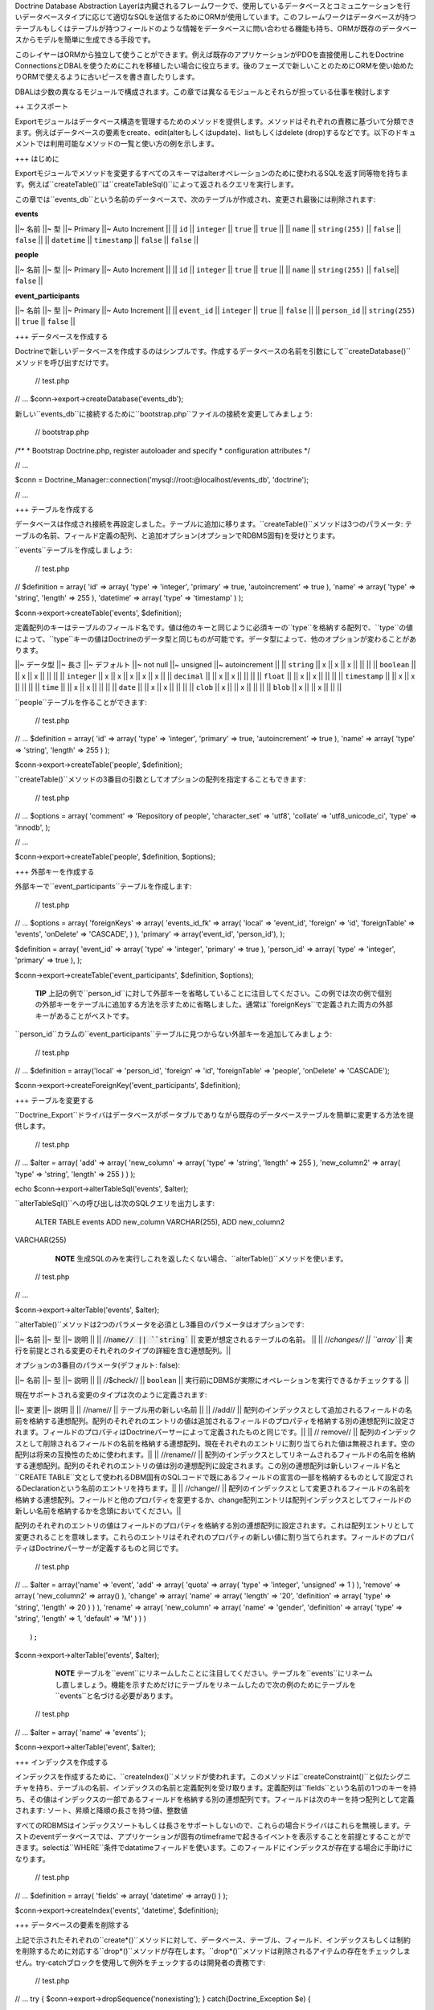 Doctrine Database Abstraction
Layerは内臓されるフレームワークで、使用しているデータベースとコミュニケーションを行いデータベースタイプに応じて適切なSQLを送信するためにORMが使用しています。このフレームワークはデータベースが持つテーブルもしくはテーブルが持つフィールドのような情報をデータベースに問い合わせる機能も持ち、ORMが既存のデータベースからモデルを簡単に生成できる手段です。

このレイヤーはORMから独立して使うことができます。例えば既存のアプリケーションがPDOを直接使用しこれをDoctrine
ConnectionsとDBALを使うためにこれを移植したい場合に役立ちます。後のフェーズで新しいことのためにORMを使い始めたりORMで使えるように古いピースを書き直したりします。

DBALは少数の異なるモジュールで構成されます。この章では異なるモジュールとそれらが担っている仕事を検討します

++ エクスポート

Exportモジュールはデータベース構造を管理するためのメソッドを提供します。メソッドはそれぞれの責務に基づいて分類できます。例えばデータベースの要素をcreate、edit(alterもしくはupdate)、listもしくはdelete
(drop)するなどです。以下のドキュメントでは利用可能なメソッドの一覧と使い方の例を示します。

+++ はじめに

Exportモジュールでメソッドを変更するすべてのスキーマはalterオペレーションのために使われるSQLを返す同等物を持ちます。例えば``createTable()``は``createTableSql()``によって返されるクエリを実行します。

この章では``events_db``という名前のデータベースで、次のテーブルが作成され、変更され最後には削除されます:

**events**

\|\|~ 名前 \|\|~ 型 \|\|~ Primary \|\|~ Auto Increment \|\| \|\| ``id``
\|\| ``integer`` \|\| ``true`` \|\| ``true`` \|\| \|\| ``name`` \|\|
``string(255)`` \|\| ``false`` \|\| ``false`` \|\| \|\| ``datetime``
\|\| ``timestamp`` \|\| ``false`` \|\| ``false`` \|\|

**people**

\|\|~ 名前 \|\|~ 型 \|\|~ Primary \|\|~ Auto Increment \|\| \|\| ``id``
\|\| ``integer`` \|\| ``true`` \|\| ``true`` \|\| \|\| ``name`` \|\|
``string(255)`` \|\| ``false``\|\| ``false`` \|\|

**event\_participants**

\|\|~ 名前 \|\|~ 型 \|\|~ Primary \|\|~ Auto Increment \|\| \|\|
``event_id`` \|\| ``integer`` \|\| ``true`` \|\| ``false`` \|\| \|\|
``person_id`` \|\| ``string(255)`` \|\| ``true`` \|\| ``false`` \|\|

+++ データベースを作成する

Doctrineで新しいデータベースを作成するのはシンプルです。作成するデータベースの名前を引数にして``createDatabase()``メソッドを呼び出すだけです。

 // test.php

// ... $conn->export->createDatabase('events\_db');

新しい``events_db``に接続するために``bootstrap.php``ファイルの接続を変更してみましょう:

 // bootstrap.php

/\*\* \* Bootstrap Doctrine.php, register autoloader and specify \*
configuration attributes \*/

// ...

$conn =
Doctrine\_Manager::connection('mysql://root:@localhost/events\_db',
'doctrine');

// ...

+++ テーブルを作成する

データベースは作成され接続を再設定しました。テーブルに追加に移ります。``createTable()``メソッドは3つのパラメータ:
テーブルの名前、フィールド定義の配列、と追加オプション(オプションでRDBMS固有)を受けとります。

``events``テーブルを作成しましょう:

 // test.php

// $definition = array( 'id' => array( 'type' => 'integer', 'primary' =>
true, 'autoincrement' => true ), 'name' => array( 'type' => 'string',
'length' => 255 ), 'datetime' => array( 'type' => 'timestamp' ) );

$conn->export->createTable('events', $definition);

定義配列のキーはテーブルのフィールド名です。値は他のキーと同じように必須キーの``type``を格納する配列で、``type``の値によって、``type``キーの値はDoctrineのデータ型と同じものが可能です。データ型によって、他のオプションが変わることがあります。

\|\|~ データ型 \|\|~ 長さ \|\|~ デフォルト \|\|~ not null \|\|~ unsigned
\|\|~ autoincrement \|\| \|\| ``string`` \|\| x \|\| x \|\| x \|\| \|\|
\|\| \|\| ``boolean`` \|\| \|\| x \|\| x \|\| \|\| \|\| \|\| ``integer``
\|\| x \|\| x \|\| x \|\| x \|\| x \|\| \|\| ``decimal`` \|\| \|\| x
\|\| x \|\| \|\| \|\| \|\| ``float`` \|\| \|\| x \|\| x \|\| \|\| \|\|
\|\| ``timestamp`` \|\| \|\| x \|\| x \|\| \|\| \|\| \|\| ``time`` \|\|
\|\| x \|\| x \|\| \|\| \|\| \|\| ``date`` \|\| \|\| x \|\| x \|\| \|\|
\|\| \|\| ``clob`` \|\| x \|\| \|\| x \|\| \|\| \|\| \|\| ``blob`` \|\|
x \|\| \|\| x \|\| \|\| \|\|

``people``テーブルを作ることができます:

 // test.php

// ... $definition = array( 'id' => array( 'type' => 'integer',
'primary' => true, 'autoincrement' => true ), 'name' => array( 'type' =>
'string', 'length' => 255 ) );

$conn->export->createTable('people', $definition);

``createTable()``メソッドの3番目の引数としてオプションの配列を指定することもできます:

 // test.php

// ... $options = array( 'comment' => 'Repository of people',
'character\_set' => 'utf8', 'collate' => 'utf8\_unicode\_ci', 'type' =>
'innodb', );

// ...

$conn->export->createTable('people', $definition, $options);

+++ 外部キーを作成する

外部キーで``event_participants``テーブルを作成します:

 // test.php

// ... $options = array( 'foreignKeys' => array( 'events\_id\_fk' =>
array( 'local' => 'event\_id', 'foreign' => 'id', 'foreignTable' =>
'events', 'onDelete' => 'CASCADE', ) ), 'primary' => array('event\_id',
'person\_id'), );

$definition = array( 'event\_id' => array( 'type' => 'integer',
'primary' => true ), 'person\_id' => array( 'type' => 'integer',
'primary' => true ), );

$conn->export->createTable('event\_participants', $definition,
$options);

    **TIP**
    上記の例で``person_id``に対して外部キーを省略していることに注目してください。この例では次の例で個別の外部キーをテーブルに追加する方法を示すために省略しました。通常は``foreignKeys``で定義された両方の外部キーがあることがベストです。

``person\_id``カラムの``event_participants``テーブルに見つからない外部キーを追加してみましょう:

 // test.php

// ... $definition = array('local' => 'person\_id', 'foreign' => 'id',
'foreignTable' => 'people', 'onDelete' => 'CASCADE');

$conn->export->createForeignKey('event\_participants', $definition);

+++ テーブルを変更する

``Doctrine_Export``ドライバはデータベースがポータブルでありながら既存のデータベーステーブルを簡単に変更する方法を提供します。

 // test.php

// ... $alter = array( 'add' => array( 'new\_column' => array( 'type' =>
'string', 'length' => 255 ), 'new\_column2' => array( 'type' =>
'string', 'length' => 255 ) ) );

echo $conn->export->alterTableSql('events', $alter);

``alterTableSql()``への呼び出しは次のSQLクエリを出力します:

 ALTER TABLE events ADD new\_column VARCHAR(255), ADD new\_column2
VARCHAR(255)

    **NOTE**
    生成SQLのみを実行しこれを返したくない場合、``alterTable()``メソッドを使います。

 // test.php

// ...

$conn->export->alterTable('events', $alter);

``alterTable()``メソッドは2つのパラメータを必須とし3番目のパラメータはオプションです:

\|\|~ 名前 \|\|~ 型 \|\|~ 説明 \|\| \|\|
//:code:`name// || ``string`` || 変更が想定されるテーブルの名前。 || || //`\ changes//
\|\| ``array`` \|\|
実行を前提とされる変更のそれぞれのタイプの詳細を含む連想配列。\|\|

オプションの3番目のパラメータ(デフォルト: false):

\|\|~ 名前 \|\|~ 型 \|\|~ 説明 \|\| \|\| //$check// \|\| ``boolean``
\|\| 実行前にDBMSが実際にオペレーションを実行できるかチェックする \|\|

現在サポートされる変更のタイプは次のように定義されます:

\|\|~ 変更 \|\|~ 説明 \|\| \|\| //name// \|\| テーブル用の新しい名前
\|\| \|\| //add// \|\|
配列のインデックスとして追加されるフィールドの名前を格納する連想配列。配列のそれぞれのエントリの値は追加されるフィールドのプロパティを格納する別の連想配列に設定されます。フィールドのプロパティはDoctrineパーサーによって定義されたものと同じです。\|\|
\|\| // remove// \|\|
配列のインデックスとして削除されるフィールドの名前を格納する連想配列。現在それぞれのエントリに割り当てられた値は無視されます。空の配列は将来の互換性のために使われます。\|\|
\|\| //rename// \|\|
配列のインデックスとしてリネームされるフィールドの名前を格納する連想配列。配列のそれぞれのエントリの値は別の連想配列に設定されます。この別の連想配列は新しいフィールド名と``CREATE
TABLE``文として使われるDBM固有のSQLコードで既にあるフィールドの宣言の一部を格納するものとして設定されるDeclarationという名前のエントリを持ちます。\|\|
\|\| //change// \|\|
配列のインデックスとして変更されるフィールドの名前を格納する連想配列。フィールドと他のプロパティを変更するか、change配列エントリは配列インデックスとしてフィールドの新しい名前を格納するかを念頭においてください。\|\|

配列のそれぞれのエントリの値はフィールドのプロパティを格納する別の連想配列に設定されます。これは配列エントリとして変更されることを意味します。これらのエントリはそれぞれのプロパティの新しい値に割り当てられます。フィールドのプロパティはDoctrineパーサーが定義するものと同じです。

 // test.php

// ... $alter = array('name' => 'event', 'add' => array( 'quota' =>
array( 'type' => 'integer', 'unsigned' => 1 ) ), 'remove' => array(
'new\_column2' => array() ), 'change' => array( 'name' => array(
'length' => '20', 'definition' => array( 'type' => 'string', 'length' =>
20 ) ) ), 'rename' => array( 'new\_column' => array( 'name' => 'gender',
'definition' => array( 'type' => 'string', 'length' => 1, 'default' =>
'M' ) ) )

::

                );

$conn->export->alterTable('events', $alter);

    **NOTE**
    テーブルを``event``にリネームしたことに注目してください。テーブルを``events``にリネームし直しましょう。機能を示すためだけにテーブルをリネームしたので次の例のためにテーブルを``events``と名づける必要があります。

 // test.php

// ... $alter = array( 'name' => 'events' );

$conn->export->alterTable('event', $alter);

+++ インデックスを作成する

インデックスを作成するために、``createIndex()``メソッドが使われます。このメソッドは``createConstraint()``と似たシグニチャを持ち、テーブルの名前、インデックスの名前と定義配列を受け取ります。定義配列は``fields``という名前の1つのキーを持ち、その値はインデックスの一部であるフィールドを格納する別の連想配列です。フィールドは次のキーを持つ配列として定義されます:
ソート、昇順と降順の長さを持つ値、整数値

すべてのRDBMSはインデックスソートもしくは長さをサポートしないので、これらの場合ドライバはこれらを無視します。テストのeventデータベースでは、アプリケーションが固有のtimeframeで起きるイベントを表示することを前提とすることができます。selectは``WHERE``条件でdatatimeフィールドを使います。このフィールドにインデックスが存在する場合に手助けになります。

 // test.php

// ... $definition = array( 'fields' => array( 'datetime' => array() )
);

$conn->export->createIndex('events', 'datetime', $definition);

+++ データベースの要素を削除する

上記で示されたそれぞれの``create*()``メソッドに対して、データベース、テーブル、フィールド、インデックスもしくは制約を削除するために対応する``drop*()``メソッドが存在します。``drop\*()``メソッドは削除されるアイテムの存在をチェックしません。try-catchブロックを使用して例外をチェックするのは開発者の責務です:

 // test.php

// ... try { $conn->export->dropSequence('nonexisting'); }
catch(Doctrine\_Exception $e) {

}

次のコードで制約を簡単に削除できます:

 // test.php

// ... $conn->export->dropConstraint('events', 'PRIMARY', true);

    **NOTE** 3番目の引数はこれが主キーであることのヒントを与えます。

 // test.php

// ... $conn->export->dropConstraint('event\_participants',
'event\_id');

次のコードでインデックスを簡単に削除できます:

 $conn->export->dropIndex('events', 'event\_timestamp');

    **TIP**
    次の2つの例を実際に実行するのは推奨されません。次のセクションで我々の例が無傷で動作できるように``events_db``が必要です。

次のコードでデータベースからテーブルを削除します:

 // test.php

// ... $conn->export->dropTable('events');

次のコードでデータベースを削除できます:

 // test.php

// ... $conn->export->dropDatabase('events\_db');

++ Import

importモジュールによってデータベース接続の内容を検証できます。それぞれのデータベースとそれぞれのデータベースのスキーマを学びます。

+++ 紹介

データベースに何があるのか見るために、Importモジュールの``list\*()``ファミリーのメソッドを使うことができます。

\|\|~ 名前 \|\|~ 説明 \|\| \|\| ``listDatabases()`` \|\|
データベースの一覧を表示する。\|\| \|\| ``listFunctions()`` \|\|
利用可能なメソッドの一覧を表示する。\|\| \|\|
``listSequences(:code:`dbName)`` || 利用可能なシーケンスの一覧を表示する。オプションパラメータとしてデータベースの名前を受け取る。帝京されない場合、選択されたデータベースが想定されます。|| || ``listTableConstraints(`\ tableName)``
\|\| 利用可能なテーブルの一覧を表示する。テーブルの名前を受け取る。\|\|
\|\|
``listTableColumns(:code:`tableName)`` || テーブルで利用可能なカラムの一覧を表示する。|| || ``listTableIndexes(`\ tableName)``
\|\| テーブルで定義されているインデックスの一覧を表示する。\|\| \|\|
``listTables(:code:`dbName)`` || データベースのテーブルの一覧を表示する。 || || ``listTableTriggers(`\ tableName)``
\|\| テーブルのトリッガーの一覧を表示する。\|\| \|\|
``listTableViews(:code:`tableName)`` || テーブルで利用可能なビューの一覧を表示する。|| || ``listUsers()`` || データベース用のユーザーの一覧を表示する。|| || ``listViews(`\ dbName)``
\|\| データベース用のビューの一覧を表示する。\|\|

下記において上記のメソッドの使い方の例が見つかります:

+++ データベースの一覧を表示する

 // test.php

// ... $databases = :code:`conn->import->listDatabases(); print_r(`\ databases);

+++ シーケンスの一覧を表示する

 // test.php

// ... $sequences =
:code:`conn->import->listSequences('events_db'); print_r(`\ sequences);

+++ 制約の一覧を表示する

 // test.php

// ... $constraints =
:code:`conn->import->listTableConstraints('event_participants'); print_r(`\ constraints);

+++ テーブルカラムの一覧を表示する

 // test.php

// ... $columns =
:code:`conn->import->listTableColumns('events'); print_r(`\ columns);

+++ テーブルインデックスの一覧を表示する

 // test.php

// ... $indexes =
:code:`conn->import->listTableIndexes('events'); print_r(`\ indexes);

+++ テーブルの一覧を表示する

 $tables = :code:`conn->import->listTables(); print_r(`\ tables);

+++ ビューの一覧を表示する

    **NOTE**
    現在、ビューを作成するメソッドは存在しないので、手動で作成してください。

 $sql = "CREATE VIEW names\_only AS SELECT name FROM people";
:code:`conn->exec(`\ sql);

$sql = "CREATE VIEW last\_ten\_events AS SELECT \* FROM events ORDER BY
id DESC LIMIT 0,10"; :code:`conn->exec(`\ sql);

先ほど作成したビューの一覧を表示できます:

 $views = :code:`conn->import->listViews(); print_r(`\ views);

++ DataDict

+++ はじめに

ネイティブのRDBMの型をDoctrineの型に変換するもしくはその逆を行うためにDoctrineは内部で``DataDict``モジュールを使用します。``DataDict``モジュールは変換のために2つのメソッドを使用します:

-  ``getPortableDeclaration()``はネイティブなRDBMSの型宣言をポータブルなDoctrine宣言に変換するために使われる
-  ``getNativeDeclaration()``はDoctrine宣言をドライバ固有の型宣言に変換するために使われる

+++ ポータブルな宣言を取得する

 // test.php

// ... $declaration =
$conn->dataDict->getPortableDeclaration('VARCHAR(255)');

print\_r($declaration);

上記の例は次の内容を出力します:

 $ php test.php Array ( [type] => Array ( [0] => string )

::

    [length] => 255
    [unsigned] => 
    [fixed] => 

)

+++ ネイティブな宣言を取得する

 // test.php

// ... $portableDeclaration = array( 'type' => 'string', 'length' => 20,
'fixed' => true );

$nativeDeclaration = :code:`conn->dataDict->getNativeDeclaration(`\ portableDeclaration);

echo $nativeDeclaration;

上記の例は次の内容を出力します:

 $ php test.php CHAR(20)

++ ドライバ

+++ Mysql

++++ テーブル型を設定する

 // test.php

// ... $fields = array( 'id' => array( 'type' => 'integer',
'autoincrement' => true ), 'name' => array( 'type' => 'string', 'fixed'
=> true, 'length' => 8 ) );

    **NOTE** 次のオプションはMySQL固有で他のドライバはスキップします。

 $options = array('type' => 'INNODB');

$sql = $conn->export->createTableSql('test\_table', $fields); echo
$sql[0];

上記の例は次のSQLクエリを出力します:

 CREATE TABLE test\_table (id INT AUTO\_INCREMENT, name CHAR(8)) ENGINE
= INNODB

++ まとめ

この章は本当に素晴らしいものです。Doctrine
DBALはそれ自身が偉大なツールです。おそらく最も機能を持つものの1つでPHPデータベース抽象化レイヤーを簡単に利用できます。

[doc transactions :name]の使い方を学ぶ準備が整いました。
